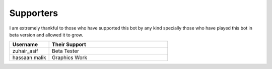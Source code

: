 Supporters 
==========

I am extremely thankful to those who have supported this bot by any kind specially those who have played this bot in beta version and allowed it to grow.

.. list-table:: 
   :widths: 25 75
   :header-rows: 1

   * - Username
     - Their Support 
    
   * - zuhair_asif
     - Beta Tester
   * - hassaan.malik
     - Graphics Work

